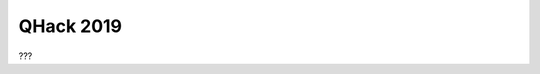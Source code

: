 QHack 2019
==========

.. meta::
   :property="og:description": ???
   :property="og:image": https://pennylane.ai/qml/_static/???.png

???

.. raw:: html

    <style>
        .up-button {
          position: absolute;
          top: 60px;
        }
        .video-card h4 {
          font-weight: 500 !important;
        }
        .youtube-video-gallery {
          width: 150%;
          margin-left: calc(100% - 990px);
        }
        @media screen and (max-width: 768px) {
          .youtube-video-gallery {
            margin-left: 0px !important;
            width: 100%!important;
          }
        }
        @media screen and (max-width: 1400px) and (min-width: 768px){
          .youtube-video-gallery {
            margin-left: 0px !important;
            width: 100%!important;
          }
        }
    </style>

.. raw:: html

    <br><div class="youtube-video-gallery gallery-grid row">